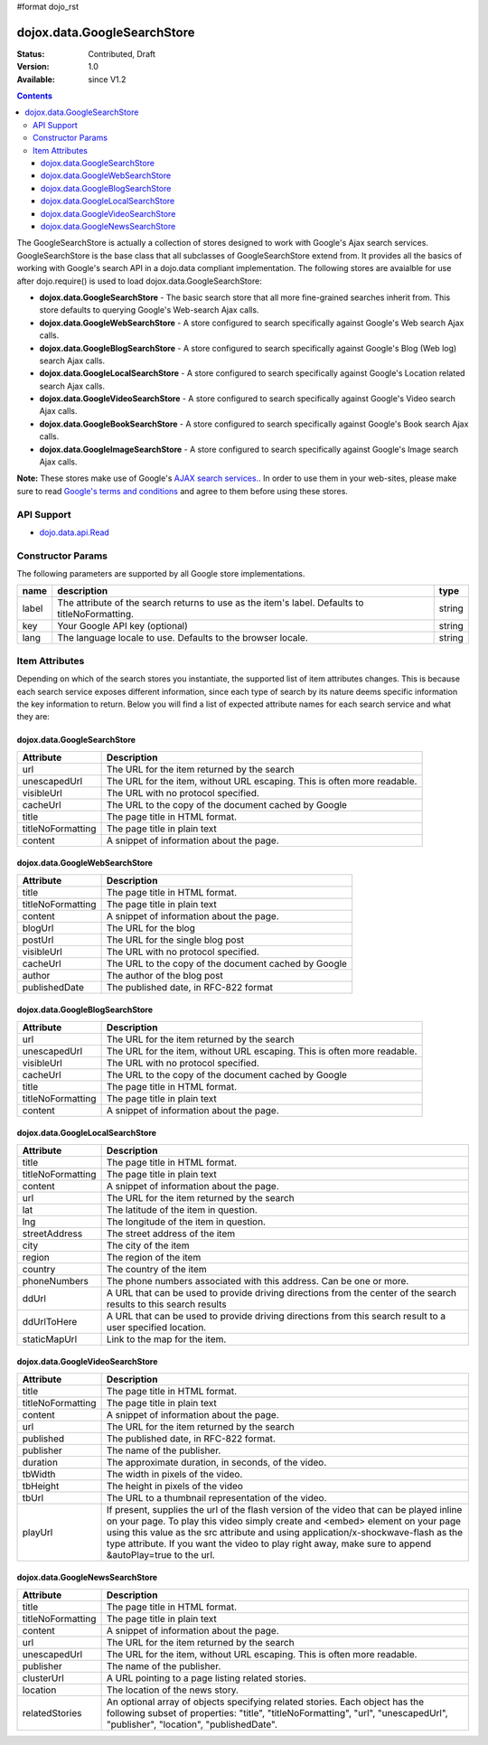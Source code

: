 #format dojo_rst

dojox.data.GoogleSearchStore
============================

:Status: Contributed, Draft
:Version: 1.0
:Available: since V1.2

.. contents::
  :depth: 3


The GoogleSearchStore is actually a collection of stores designed to work with Google's Ajax search services.  GoogleSearchStore is the base class  that all subclasses of GoogleSearchStore extend from.  It provides all the basics of working with Google's search API in a dojo.data compliant implementation.  The following stores are avaialble for use after dojo.require() is used to load dojox.data.GoogleSearchStore:

* **dojox.data.GoogleSearchStore** - The basic search store that all more fine-grained searches inherit from.  This store defaults to querying Google's Web-search Ajax calls.
* **dojox.data.GoogleWebSearchStore** - A store configured to search specifically against Google's Web search Ajax calls.
* **dojox.data.GoogleBlogSearchStore** - A store configured to search specifically against Google's Blog (Web log) search Ajax calls.
* **dojox.data.GoogleLocalSearchStore** - A store configured to search specifically against Google's Location related search Ajax calls.
* **dojox.data.GoogleVideoSearchStore** - A store configured to search specifically against Google's Video search Ajax calls.
* **dojox.data.GoogleBookSearchStore** - A store configured to search specifically against Google's Book search Ajax calls.
* **dojox.data.GoogleImageSearchStore** - A store configured to search specifically against Google's Image search Ajax calls.

**Note:**  These stores make use of Google's `AJAX search services. <http://code.google.com/apis/ajaxsearch/>`_.  In order to use them in your web-sites, please make sure to read `Google's terms and conditions <http://code.google.com/apis/ajaxsearch/terms.html>`_ and agree to them before using these stores.

===========
API Support
===========

* `dojo.data.api.Read <dojo/data/api/Read>`_

==================
Constructor Params
==================

The following parameters are supported by all Google store implementations.

+-------------+------------------------------------------------------------------------------------------+----------------------+
| **name**    | **description**                                                                          | **type**             |
+-------------+------------------------------------------------------------------------------------------+----------------------+
|label        |The attribute of the search returns to use as the item's label.  Defaults to              |string                | 
|             |titleNoFormatting.                                                                        |                      |
+-------------+------------------------------------------------------------------------------------------+----------------------+
|key          |Your Google API key (optional)                                                            | string               |
+-------------+------------------------------------------------------------------------------------------+----------------------+
|lang         |The language locale to use. Defaults to the browser locale.                               | string               |
+-------------+------------------------------------------------------------------------------------------+----------------------+

===============
Item Attributes
===============

Depending on which of the search stores you instantiate, the supported list of item attributes changes.  This is because each search service exposes different information, since each type of search by its nature deems specific information the key information to return.  Below you will find a list of expected attribute names for each search service and what they are:

----------------------------
dojox.data.GoogleSearchStore
----------------------------

+-----------------+-----------------------------------------------------------------------------------------------------------------------------+
|**Attribute**    |**Description**                                                                                                              |
+-----------------+-----------------------------------------------------------------------------------------------------------------------------+
|url              |The URL for the item returned by the search                                                                                  |
+-----------------+-----------------------------------------------------------------------------------------------------------------------------+
|unescapedUrl     |The URL for the item, without URL escaping. This is often more readable.                                                     |
+-----------------+-----------------------------------------------------------------------------------------------------------------------------+
|visibleUrl       |The URL with no protocol specified.                                                                                          |
+-----------------+-----------------------------------------------------------------------------------------------------------------------------+
|cacheUrl         |The URL to the copy of the document cached by Google                                                                         |
+-----------------+-----------------------------------------------------------------------------------------------------------------------------+
|title            |The page title in HTML format.                                                                                               |
+-----------------+-----------------------------------------------------------------------------------------------------------------------------+
|titleNoFormatting|The page title in plain text                                                                                                 |
+-----------------+-----------------------------------------------------------------------------------------------------------------------------+
|content          |A snippet of information about the page.                                                                                     |
+-----------------+-----------------------------------------------------------------------------------------------------------------------------+

-------------------------------
dojox.data.GoogleWebSearchStore
-------------------------------

+-----------------+-----------------------------------------------------------------------------------------------------------------------------+
|**Attribute**    |**Description**                                                                                                              |
+-----------------+-----------------------------------------------------------------------------------------------------------------------------+
|title            |The page title in HTML format.                                                                                               |
+-----------------+-----------------------------------------------------------------------------------------------------------------------------+
|titleNoFormatting|The page title in plain text                                                                                                 |
+-----------------+-----------------------------------------------------------------------------------------------------------------------------+
|content          |A snippet of information about the page.                                                                                     |
+-----------------+-----------------------------------------------------------------------------------------------------------------------------+
|blogUrl          |The URL for the blog                                                                                                         |
+-----------------+-----------------------------------------------------------------------------------------------------------------------------+
|postUrl          |The URL for the single blog post                                                                                             |
+-----------------+-----------------------------------------------------------------------------------------------------------------------------+
|visibleUrl       |The URL with no protocol specified.                                                                                          |
+-----------------+-----------------------------------------------------------------------------------------------------------------------------+
|cacheUrl         |The URL to the copy of the document cached by Google                                                                         |
+-----------------+-----------------------------------------------------------------------------------------------------------------------------+
|author           |The author of the blog post                                                                                                  |
+-----------------+-----------------------------------------------------------------------------------------------------------------------------+
|publishedDate    |The published date, in RFC-822 format                                                                                        |
+-----------------+-----------------------------------------------------------------------------------------------------------------------------+

--------------------------------
dojox.data.GoogleBlogSearchStore
--------------------------------

+-----------------+-----------------------------------------------------------------------------------------------------------------------------+
|**Attribute**    |**Description**                                                                                                              |
+-----------------+-----------------------------------------------------------------------------------------------------------------------------+
|url              |The URL for the item returned by the search                                                                                  |
+-----------------+-----------------------------------------------------------------------------------------------------------------------------+
|unescapedUrl     |The URL for the item, without URL escaping. This is often more readable.                                                     |
+-----------------+-----------------------------------------------------------------------------------------------------------------------------+
|visibleUrl       |The URL with no protocol specified.                                                                                          |
+-----------------+-----------------------------------------------------------------------------------------------------------------------------+
|cacheUrl         |The URL to the copy of the document cached by Google                                                                         |
+-----------------+-----------------------------------------------------------------------------------------------------------------------------+
|title            |The page title in HTML format.                                                                                               |
+-----------------+-----------------------------------------------------------------------------------------------------------------------------+
|titleNoFormatting|The page title in plain text                                                                                                 |
+-----------------+-----------------------------------------------------------------------------------------------------------------------------+
|content          |A snippet of information about the page.                                                                                     |
+-----------------+-----------------------------------------------------------------------------------------------------------------------------+

---------------------------------
dojox.data.GoogleLocalSearchStore
---------------------------------

+-----------------+-----------------------------------------------------------------------------------------------------------------------------+
|**Attribute**    |**Description**                                                                                                              |
+-----------------+-----------------------------------------------------------------------------------------------------------------------------+
|title            |The page title in HTML format.                                                                                               |
+-----------------+-----------------------------------------------------------------------------------------------------------------------------+
|titleNoFormatting|The page title in plain text                                                                                                 |
+-----------------+-----------------------------------------------------------------------------------------------------------------------------+
|content          |A snippet of information about the page.                                                                                     |
+-----------------+-----------------------------------------------------------------------------------------------------------------------------+
|url              |The URL for the item returned by the search                                                                                  |
+-----------------+-----------------------------------------------------------------------------------------------------------------------------+
|lat              |The latitude of the item in question.                                                                                        |
+-----------------+-----------------------------------------------------------------------------------------------------------------------------+
|lng              |The longitude of the item in question.                                                                                       |
+-----------------+-----------------------------------------------------------------------------------------------------------------------------+
|streetAddress    |The street address of the item                                                                                               |
+-----------------+-----------------------------------------------------------------------------------------------------------------------------+
|city             |The city of the item                                                                                                         |
+-----------------+-----------------------------------------------------------------------------------------------------------------------------+
|region           |The region of the item                                                                                                       |
+-----------------+-----------------------------------------------------------------------------------------------------------------------------+
|country          |The country of the item                                                                                                      |
+-----------------+-----------------------------------------------------------------------------------------------------------------------------+
|phoneNumbers     |The phone numbers associated with this address.  Can be one or more.                                                         |
+-----------------+-----------------------------------------------------------------------------------------------------------------------------+
|ddUrl            |A URL that can be used to provide driving directions from the center of the search results to this search results            |
+-----------------+-----------------------------------------------------------------------------------------------------------------------------+
|ddUrlToHere      |A URL that can be used to provide driving directions from this search result to a user specified location.                   |
+-----------------+-----------------------------------------------------------------------------------------------------------------------------+
|staticMapUrl     |Link to the map for the item.                                                                                                |
+-----------------+-----------------------------------------------------------------------------------------------------------------------------+

---------------------------------
dojox.data.GoogleVideoSearchStore
---------------------------------

+-----------------+-----------------------------------------------------------------------------------------------------------------------------+
|**Attribute**    |**Description**                                                                                                              |
+-----------------+-----------------------------------------------------------------------------------------------------------------------------+
|title            |The page title in HTML format.                                                                                               |
+-----------------+-----------------------------------------------------------------------------------------------------------------------------+
|titleNoFormatting|The page title in plain text                                                                                                 |
+-----------------+-----------------------------------------------------------------------------------------------------------------------------+
|content          |A snippet of information about the page.                                                                                     |
+-----------------+-----------------------------------------------------------------------------------------------------------------------------+
|url              |The URL for the item returned by the search                                                                                  |
+-----------------+-----------------------------------------------------------------------------------------------------------------------------+
|published        |The published date, in RFC-822 format.                                                                                       |
+-----------------+-----------------------------------------------------------------------------------------------------------------------------+
|publisher        |The name of the publisher.                                                                                                   |
+-----------------+-----------------------------------------------------------------------------------------------------------------------------+
|duration         |The approximate duration, in seconds, of the video.                                                                          |
+-----------------+-----------------------------------------------------------------------------------------------------------------------------+
|tbWidth          |The width in pixels of the video.                                                                                            |
+-----------------+-----------------------------------------------------------------------------------------------------------------------------+
|tbHeight         |The height in pixels of the video                                                                                            |
+-----------------+-----------------------------------------------------------------------------------------------------------------------------+
|tbUrl            |The URL to a thumbnail representation of the video.                                                                          |
+-----------------+-----------------------------------------------------------------------------------------------------------------------------+
|playUrl          |If present, supplies the url of the flash version of the video that can be played inline on your page. To play this video    |
|                 |simply create and <embed> element on your page using this value as the src attribute and using application/x-shockwave-flash |
|                 |as the type attribute. If you want the video to play right away, make sure to append &autoPlay=true to the url.              |
+-----------------+-----------------------------------------------------------------------------------------------------------------------------+

--------------------------------
dojox.data.GoogleNewsSearchStore
--------------------------------

+-----------------+-----------------------------------------------------------------------------------------------------------------------------+
|**Attribute**    |**Description**                                                                                                              |
+-----------------+-----------------------------------------------------------------------------------------------------------------------------+
|title            |The page title in HTML format.                                                                                               |
+-----------------+-----------------------------------------------------------------------------------------------------------------------------+
|titleNoFormatting|The page title in plain text                                                                                                 |
+-----------------+-----------------------------------------------------------------------------------------------------------------------------+
|content          |A snippet of information about the page.                                                                                     |
+-----------------+-----------------------------------------------------------------------------------------------------------------------------+
|url              |The URL for the item returned by the search                                                                                  |
+-----------------+-----------------------------------------------------------------------------------------------------------------------------+
|unescapedUrl     |The URL for the item, without URL escaping. This is often more readable.                                                     |
+-----------------+-----------------------------------------------------------------------------------------------------------------------------+
|publisher        |The name of the publisher.                                                                                                   |
+-----------------+-----------------------------------------------------------------------------------------------------------------------------+
|clusterUrl       |A URL pointing to a page listing related stories.                                                                            |
+-----------------+-----------------------------------------------------------------------------------------------------------------------------+
|location         |The location of the news story.                                                                                              |
+-----------------+-----------------------------------------------------------------------------------------------------------------------------+
|relatedStories   |An optional array of objects specifying related stories. Each object has the following subset of properties:                 |
|                 |"title", "titleNoFormatting", "url", "unescapedUrl", "publisher", "location", "publishedDate".                               |              
+-----------------+-----------------------------------------------------------------------------------------------------------------------------+
